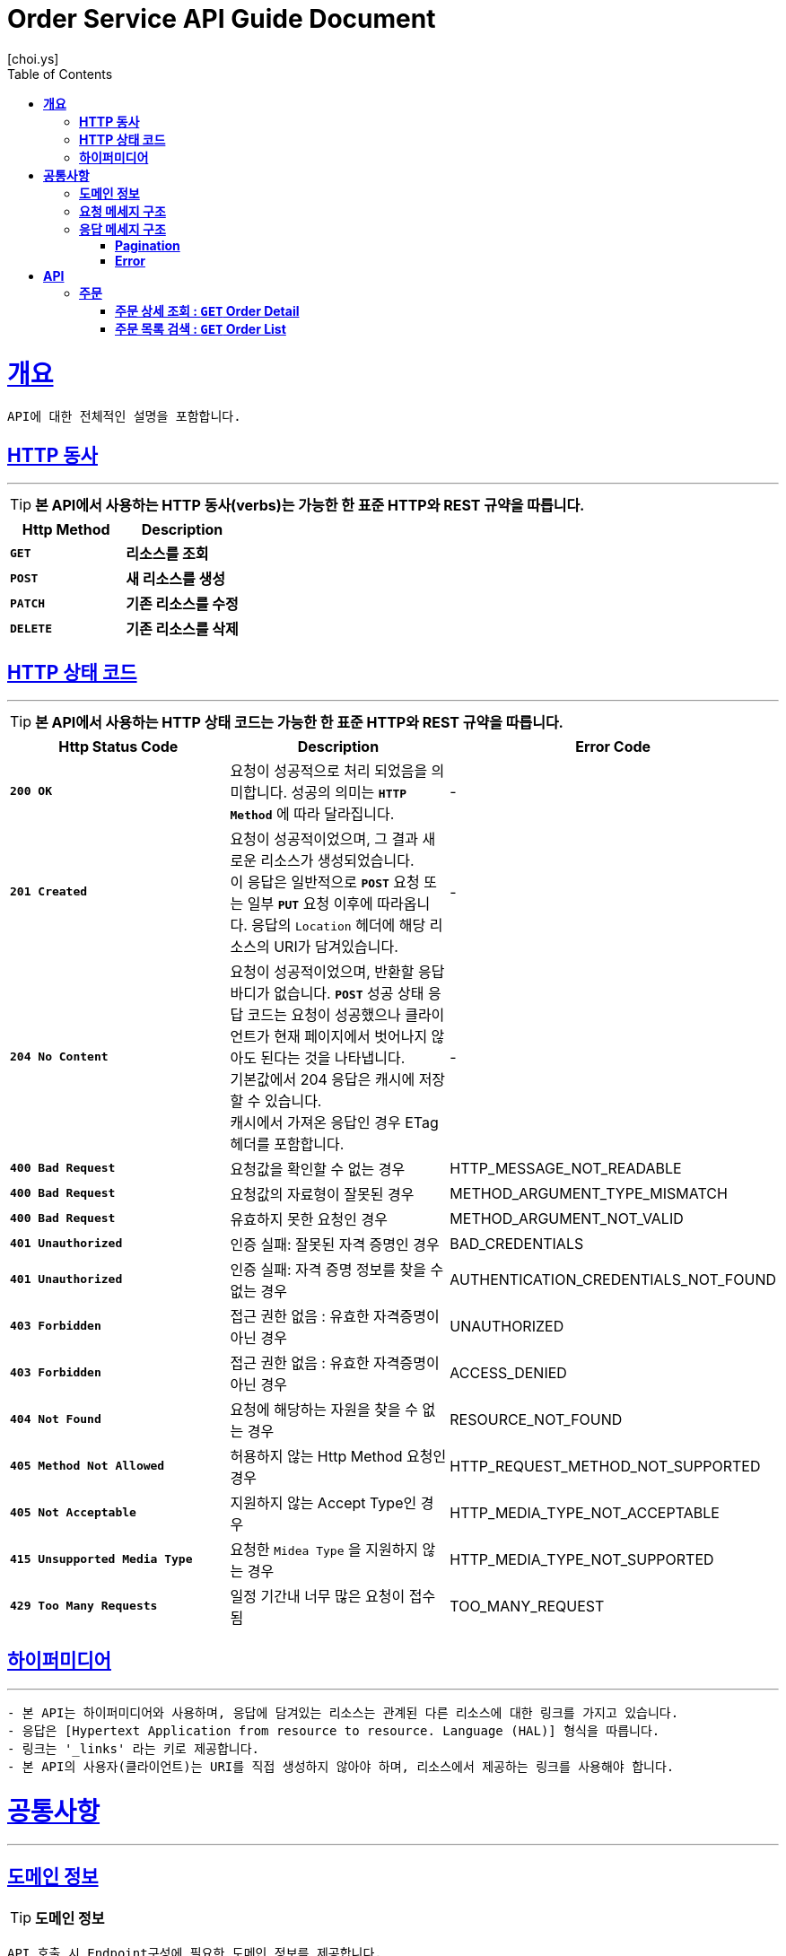 = Order Service API Guide Document
[choi.ys];
:doctype: book
:icons: font
:source-highlighter: highlightjs
:toc: left
:toclevels: 3
:sectlinks:

[[overview]]
= ** 개요 **

[%hardbreaks]
----
API에 대한 전체적인 설명을 포함합니다.
----

[[overview-http-verbs]]
== ** HTTP 동사 **

'''

====
TIP: ** 본 API에서 사용하는 HTTP 동사(verbs)는 가능한 한 표준 HTTP와 REST 규약을 따릅니다.
**
====

|===
| Http Method | Description

| `*GET*`
| *리소스를 조회*

| `*POST*`
| *새 리소스를 생성*

| `*PATCH*`
| *기존 리소스를 수정*

| `*DELETE*`
| *기존 리소스를 삭제*
|===

//https://hyeonstorage.tistory.com/97
[[overview-http-status-codes]]
== ** HTTP 상태 코드 **

'''

====
TIP: ** 본 API에서 사용하는 HTTP 상태 코드는 가능한 한 표준 HTTP와 REST 규약을 따릅니다.
**
====

|===
| Http Status Code | Description | Error Code

| `*200 OK*`
| 요청이 성공적으로 처리 되었음을 의미합니다.
성공의 의미는 `*HTTP Method*` 에 따라 달라집니다.
| -

| `*201 Created*`
| 요청이 성공적이었으며, 그 결과 새로운 리소스가 생성되었습니다. +
이 응답은 일반적으로 `*POST*` 요청 또는 일부 `*PUT*` 요청 이후에 따라옵니다.
응답의 `Location` 헤더에 해당 리소스의 URI가 담겨있습니다.
| -

| `*204 No Content*`
| 요청이 성공적이었으며, 반환할 응답 바디가 없습니다.
`*POST*` 성공 상태 응답 코드는 요청이 성공했으나 클라이언트가 현재 페이지에서 벗어나지 않아도 된다는 것을 나타냅니다. +
기본값에서 204 응답은 캐시에 저장할 수 있습니다. +
캐시에서 가져온 응답인 경우 ETag 헤더를 포함합니다.
| -

| `*400 Bad Request*`
| 요청값을 확인할 수 없는 경우
| HTTP_MESSAGE_NOT_READABLE

| `*400 Bad Request*`
| 요청값의 자료형이 잘못된 경우
| METHOD_ARGUMENT_TYPE_MISMATCH

| `*400 Bad Request*`
| 유효하지 못한 요청인 경우
| METHOD_ARGUMENT_NOT_VALID

| `*401 Unauthorized*`
| 인증 실패: 잘못된 자격 증명인 경우
| BAD_CREDENTIALS

| `*401 Unauthorized*`
| 인증 실패: 자격 증명 정보를 찾을 수 없는 경우
| AUTHENTICATION_CREDENTIALS_NOT_FOUND

| `*403 Forbidden*`
| 접근 권한 없음 : 유효한 자격증명이 아닌 경우
| UNAUTHORIZED

| `*403 Forbidden*`
| 접근 권한 없음 : 유효한 자격증명이 아닌 경우
| ACCESS_DENIED

| `*404 Not Found*`
| 요청에 해당하는 자원을 찾을 수 없는 경우
| RESOURCE_NOT_FOUND

| `*405 Method Not Allowed*`
| 허용하지 않는 Http Method 요청인 경우
| HTTP_REQUEST_METHOD_NOT_SUPPORTED

| `*405 Not Acceptable*`
| 지원하지 않는 Accept Type인 경우
| HTTP_MEDIA_TYPE_NOT_ACCEPTABLE

| `*415 Unsupported Media Type*`
| 요청한 `Midea Type` 을 지원하지 않는 경우
| HTTP_MEDIA_TYPE_NOT_SUPPORTED

| `*429 Too Many Requests*`
| 일정 기간내 너무 많은 요청이 접수됨
| TOO_MANY_REQUEST
|===

[[overview-hypermedia]]
== ** 하이퍼미디어 **

'''

----
- 본 API는 하이퍼미디어와 사용하며, 응답에 담겨있는 리소스는 관계된 다른 리소스에 대한 링크를 가지고 있습니다.
- 응답은 [Hypertext Application from resource to resource. Language (HAL)] 형식을 따릅니다.
- 링크는 '_links' 라는 키로 제공합니다.
- 본 API의 사용자(클라이언트)는 URI를 직접 생성하지 않아야 하며, 리소스에서 제공하는 링크를 사용해야 합니다.
----

[[common]]
= ** 공통사항 **
'''


[[common-domain]]
== ** 도메인 정보 **

TIP: ** 도메인 정보 **

----
API 호출 시 Endpoint구성에 필요한 도메인 정보를 제공합니다.
----

|===
| 환경 | 도메인

| DEV | dev-order-service.ecommerce.io

| STG | stg-order-service.ecommerce.io

| SANDBOX | sandbox-order-service.ecommerce.io

| PRD | order-service.ecommerce.io
|===

[[common-request]]
== ** 요청 메세지 구조 **

TIP: ** 요청 메세지 구조 **

----
API 호출에 필요한 요청 메세지 구조에 대한 정보를 제공합니다.
 - 요청 파라미터는 CamelCase 구조를 따릅니다.
----

[[common-response]]
== ** 응답 메세지 구조 **

TIP: ** 응답 메세지 구조 **

----
API 호출 시 응답 메세지 구조에 대한 정보를 제공합니다.
----

'''


[[common-response-pagination]]
=== ** Pagination **

TIP: ** 목록 API 호출 시 응답 내 페이징 처리에 대한 구조 정보를 제공합니다.
페이징 객체는 다음과 같은 구조로 구성되어 있습니다.
**

//operation::order-query-controller-test/find-all-by-page-request[snippets='response-body,response-fields']

'''

[[common-response-errors]]
=== ** Error **

IMPORTANT: ** API 호출 시 에러가 발생했을 때 (상태 코드 >= 400), 응답 본문에 해당 문제를 기술한 JSON 객채를 반환합니다.
에러 객체는 다음과 같은 구조로 구성되어 있습니다.
**

//operation::order-query-controller-test/find-by-id_fail_cause_not-exist[snippets='response-fields']

WARNING: ** 예를 들어, 존재하지 않는 주문 조회 요청 시, 다음과 같은 `404 Not Found` 응답을 반환합니다.
**

//operation::order-query-controller-test/find-by-id_fail_cause_not-exist[snippets='http-request,http-response']

[[resources]]
= ** API **
'''

[[resources-order]]
== ** 주문 **

NOTE: ** Order API **

----
Order API는 사용자 관련 API Interface를 제공 합니다.
----

[[resources-order-detail]]
=== ** 주문 상세 조회 : `*GET*` Order Detail **

====
`*GET*` 요청을 사용하여 주문 상세 정보를 조회할 수 있습니다.

//operation::order-query-controller-test/find-by-id[snippets='http-request,request-headers,path-parameters,http-response,response-headers,response-fields']

====

[[resources-order-list]]
=== ** 주문 목록 검색 : `*GET*` Order List **

====
`*GET*` 요청을 사용하여 주문 목록을 조회할 수 있습니다.

//operation::order-query-controller-test/find-all-by-page-request[snippets='http-request,request-headers,request-parameters,http-response,response-headers,response-fields']

====

'''